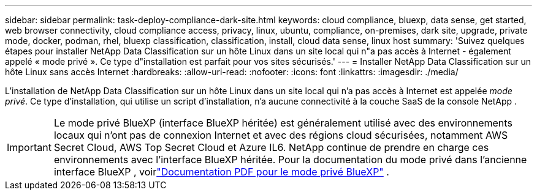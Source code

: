 ---
sidebar: sidebar 
permalink: task-deploy-compliance-dark-site.html 
keywords: cloud compliance, bluexp, data sense, get started, web browser connectivity, cloud compliance access, privacy, linux, ubuntu, compliance, on-premises, dark site, upgrade, private mode, docker, podman, rhel, bluexp classification, classification, install, cloud data sense, linux host 
summary: 'Suivez quelques étapes pour installer NetApp Data Classification sur un hôte Linux dans un site local qui n"a pas accès à Internet - également appelé « mode privé ». Ce type d"installation est parfait pour vos sites sécurisés.' 
---
= Installer NetApp Data Classification sur un hôte Linux sans accès Internet
:hardbreaks:
:allow-uri-read: 
:nofooter: 
:icons: font
:linkattrs: 
:imagesdir: ./media/


[role="lead"]
L'installation de NetApp Data Classification sur un hôte Linux dans un site local qui n'a pas accès à Internet est appelée _mode privé_.  Ce type d’installation, qui utilise un script d’installation, n’a aucune connectivité à la couche SaaS de la console NetApp .


IMPORTANT: Le mode privé BlueXP (interface BlueXP héritée) est généralement utilisé avec des environnements locaux qui n’ont pas de connexion Internet et avec des régions cloud sécurisées, notamment AWS Secret Cloud, AWS Top Secret Cloud et Azure IL6. NetApp continue de prendre en charge ces environnements avec l’interface BlueXP héritée. Pour la documentation du mode privé dans l'ancienne interface BlueXP , voirlink:https://docs.netapp.com/us-en/console-setup-admin/media/BlueXP-Private-Mode-legacy-interface.pdf["Documentation PDF pour le mode privé BlueXP"^] .
